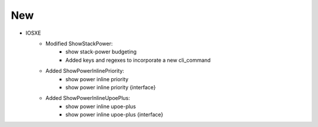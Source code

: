 --------------------------------------------------------------------------------
                                New
--------------------------------------------------------------------------------
* IOSXE
    * Modified ShowStackPower:
        * show stack-power budgeting
        * Added keys and regexes to incorporate a new cli_command
    * Added ShowPowerInlinePriority:
        * show power inline priority
        * show power inline priority {interface}
    * Added ShowPowerInlineUpoePlus:
        * show power inline upoe-plus
        * show power inline upoe-plus {interface}
